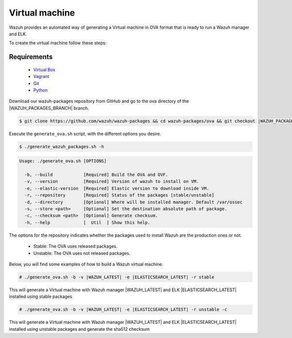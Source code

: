 .. Copyright (C) 2020 Wazuh, Inc.

.. _create-ova:

Virtual machine
===============

Wazuh provides an automated way of generating a Virtual machine in OVA format that is ready to run a Wazuh manager and ELK.

To create the virtual machine follow these steps:

Requirements
^^^^^^^^^^^^

 * `Virtual Box <https://www.virtualbox.org/manual/UserManual.html#installation>`_
 * `Vagrant <https://www.vagrantup.com/docs/installation/>`_
 * `Git <https://git-scm.com/book/en/v2/Getting-Started-Installing-Git>`_
 * `Python <https://www.python.org/download/releases/2.7/>`_

Download our wazuh-packages repository from GitHub and go to the ova directory of the |WAZUH_PACKAGES_BRANCH| branch.

.. code-block:: console

 $ git clone https://github.com/wazuh/wazuh-packages && cd wazuh-packages/ova && git checkout |WAZUH_PACKAGES_BRANCH|

Execute the ``generate_ova.sh`` script, with the different options you desire.

.. code-block:: console

  $ ./generate_wazuh_packages.sh -h

.. code-block:: none
  :class: output

  Usage: ./generate_ova.sh [OPTIONS]
  
    -b, --build            [Required] Build the OVA and OVF.
    -v, --version          [Required] Version of wazuh to install on VM.
    -e, --elastic-version  [Required] Elastic version to download inside VM.
    -r, --repository       [Required] Status of the packages [stable/unstable]
    -d, --directory        [Optional] Where will be installed manager. Default /var/ossec
    -s, --store <path>     [Optional] Set the destination absolute path of package.
    -c, --checksum <path>  [Optional] Generate checksum.
    -h, --help             [  Util  ] Show this help.

The options for the repository indicates whether the packages used to install Wazuh are the production ones or not.

 * Stable: The OVA uses released packages.
 * Unstable: The OVA uses not released packages.

Below, you will find some examples of how to build a Wazuh virtual machine.

.. code-block:: console

  # ./generate_ova.sh -b -v |WAZUH_LATEST| -e |ELASTICSEARCH_LATEST| -r stable

This will generate a Virtual machine with Wazuh manager |WAZUH_LATEST| and ELK |ELASTICSEARCH_LATEST| installed using stable packages

.. code-block:: console

  # ./generate_ova.sh -b -v |WAZUH_LATEST| -e |ELASTICSEARCH_LATEST| -r unstable -c

This will generate a Virtual machine with Wazuh manager |WAZUH_LATEST| and ELK |ELASTICSEARCH_LATEST| installed using unstable packages and generate the sha512 checksum
